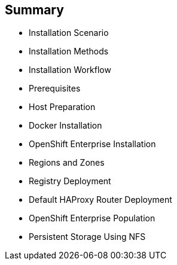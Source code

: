 == Summary
:noaudio:

* Installation Scenario
* Installation Methods
* Installation Workflow
* Prerequisites
* Host Preparation
* Docker Installation
* OpenShift Enterprise Installation
* Regions and Zones
* Registry Deployment
* Default HAProxy Router Deployment
* OpenShift Enterprise Population
* Persistent Storage Using NFS

ifdef::showscript[]


=== Transcript

This module reviewed the OpenShift Enterprise 3.0 installation process and showed how to configure the scheduler, registry, and router containers, as well as how to set up persistent storage.

endif::showscript[]
